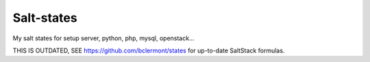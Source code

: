 Salt-states
===============

My salt states for setup server, python, php, mysql, openstack...

THIS IS OUTDATED, SEE https://github.com/bclermont/states for up-to-date SaltStack formulas.
